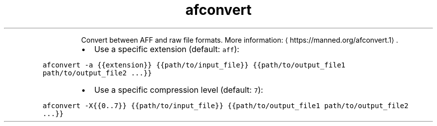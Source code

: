 .TH afconvert
.PP
.RS
Convert between AFF and raw file formats.
More information: \[la]https://manned.org/afconvert.1\[ra]\&.
.RE
.RS
.IP \(bu 2
Use a specific extension (default: \fB\fCaff\fR):
.RE
.PP
\fB\fCafconvert \-a {{extension}} {{path/to/input_file}} {{path/to/output_file1 path/to/output_file2 ...}}\fR
.RS
.IP \(bu 2
Use a specific compression level (default: \fB\fC7\fR):
.RE
.PP
\fB\fCafconvert \-X{{0..7}} {{path/to/input_file}} {{path/to/output_file1 path/to/output_file2 ...}}\fR
